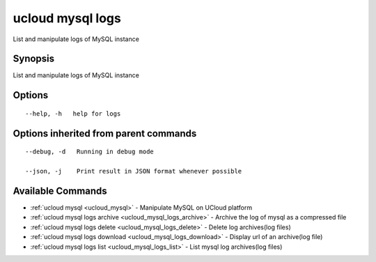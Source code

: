.. _ucloud_mysql_logs:

ucloud mysql logs
-----------------

List and manipulate logs of MySQL instance

Synopsis
~~~~~~~~


List and manipulate logs of MySQL instance

Options
~~~~~~~

::

  --help, -h   help for logs 


Options inherited from parent commands
~~~~~~~~~~~~~~~~~~~~~~~~~~~~~~~~~~~~~~

::

  --debug, -d   Running in debug mode 

  --json, -j    Print result in JSON format whenever possible 


Available Commands
~~~~~~~~

* :ref:`ucloud mysql <ucloud_mysql>` 	 - Manipulate MySQL on UCloud platform
* :ref:`ucloud mysql logs archive <ucloud_mysql_logs_archive>` 	 - Archive the log of mysql as a compressed file
* :ref:`ucloud mysql logs delete <ucloud_mysql_logs_delete>` 	 - Delete log archives(log files)
* :ref:`ucloud mysql logs download <ucloud_mysql_logs_download>` 	 - Display url of an archive(log file)
* :ref:`ucloud mysql logs list <ucloud_mysql_logs_list>` 	 - List mysql log archives(log files)

